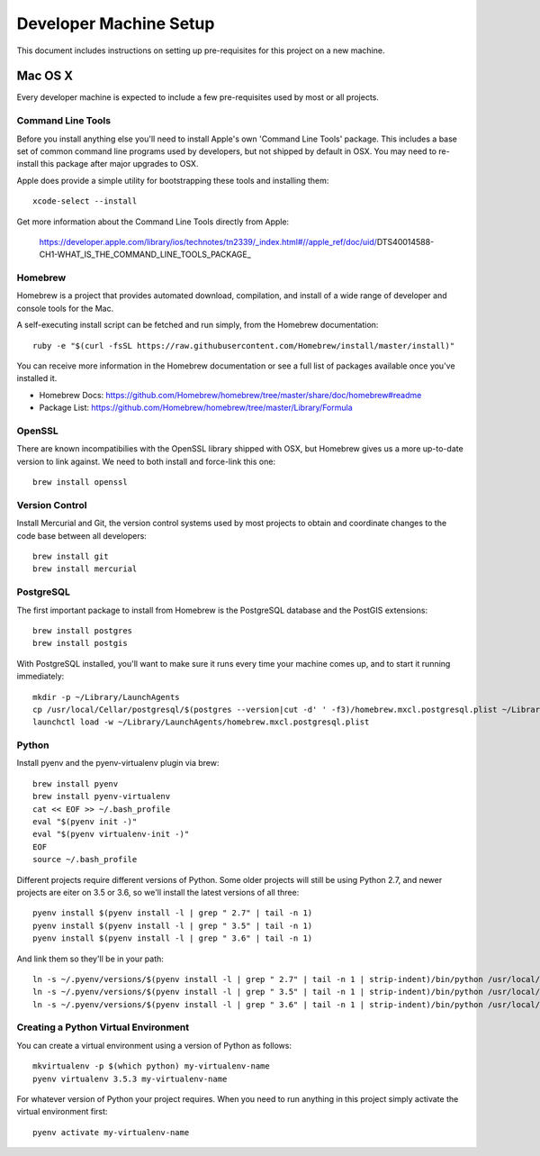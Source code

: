 Developer Machine Setup
#######################

This document includes instructions on setting up pre-requisites for this project on a new machine.

Mac OS X
========

Every developer machine is expected to include a few pre-requisites used by most or all projects.

Command Line Tools
''''''''''''''''''

Before you install anything else you'll need to install Apple's own 'Command Line Tools' package.
This includes a base set of common command line programs used by developers, but not shipped by
default in OSX. You may need to re-install this package after major upgrades to OSX.

Apple does provide a simple utility for bootstrapping these tools and installing them::

    xcode-select --install

Get more information about the Command Line Tools directly from Apple:

    https://developer.apple.com/library/ios/technotes/tn2339/_index.html#//apple_ref/doc/uid/DTS40014588-CH1-WHAT_IS_THE_COMMAND_LINE_TOOLS_PACKAGE_


Homebrew
''''''''

Homebrew is a project that provides automated download, compilation, and install of a wide range
of developer and console tools for the Mac.

A self-executing install script can be fetched and run simply, from the Homebrew documentation::

    ruby -e "$(curl -fsSL https://raw.githubusercontent.com/Homebrew/install/master/install)"

You can receive more information in the Homebrew documentation or see a full list of packages
available once you've installed it.

* Homebrew Docs: https://github.com/Homebrew/homebrew/tree/master/share/doc/homebrew#readme
* Package List: https://github.com/Homebrew/homebrew/tree/master/Library/Formula

OpenSSL
'''''''

There are known incompatibilies with the OpenSSL library shipped with OSX, but Homebrew gives us
a more up-to-date version to link against. We need to both install and force-link this one::

    brew install openssl

Version Control
'''''''''''''''

Install Mercurial and Git, the version control systems used by most
projects to obtain and coordinate changes to the code base between all
developers::

    brew install git
    brew install mercurial

PostgreSQL
''''''''''

The first important package to install from Homebrew is the PostgreSQL database and the PostGIS
extensions::

    brew install postgres
    brew install postgis

With PostgreSQL installed, you'll want to make sure it runs every time your machine comes up, and
to start it running immediately::

    mkdir -p ~/Library/LaunchAgents
    cp /usr/local/Cellar/postgresql/$(postgres --version|cut -d' ' -f3)/homebrew.mxcl.postgresql.plist ~/Library/LaunchAgents/
    launchctl load -w ~/Library/LaunchAgents/homebrew.mxcl.postgresql.plist

Python
''''''

Install pyenv and the pyenv-virtualenv plugin via brew::

    brew install pyenv
    brew install pyenv-virtualenv
    cat << EOF >> ~/.bash_profile
    eval "$(pyenv init -)"
    eval "$(pyenv virtualenv-init -)"
    EOF
    source ~/.bash_profile

Different projects require different versions of Python. Some older projects will still be using
Python 2.7, and newer projects are eiter on 3.5 or 3.6, so we'll install the latest versions of all
three::

    pyenv install $(pyenv install -l | grep " 2.7" | tail -n 1)
    pyenv install $(pyenv install -l | grep " 3.5" | tail -n 1)
    pyenv install $(pyenv install -l | grep " 3.6" | tail -n 1)

And link them so they'll be in your path::

    ln -s ~/.pyenv/versions/$(pyenv install -l | grep " 2.7" | tail -n 1 | strip-indent)/bin/python /usr/local/bin/python2.7
    ln -s ~/.pyenv/versions/$(pyenv install -l | grep " 3.5" | tail -n 1 | strip-indent)/bin/python /usr/local/bin/python3.5
    ln -s ~/.pyenv/versions/$(pyenv install -l | grep " 3.6" | tail -n 1 | strip-indent)/bin/python /usr/local/bin/python3.6

Creating a Python Virtual Environment
'''''''''''''''''''''''''''''''''''''

You can create a virtual environment using a version of Python as follows::

    mkvirtualenv -p $(which python) my-virtualenv-name
    pyenv virtualenv 3.5.3 my-virtualenv-name

For whatever version of Python your project requires. When you need to run anything in this project
simply activate the virtual environment first::

    pyenv activate my-virtualenv-name
